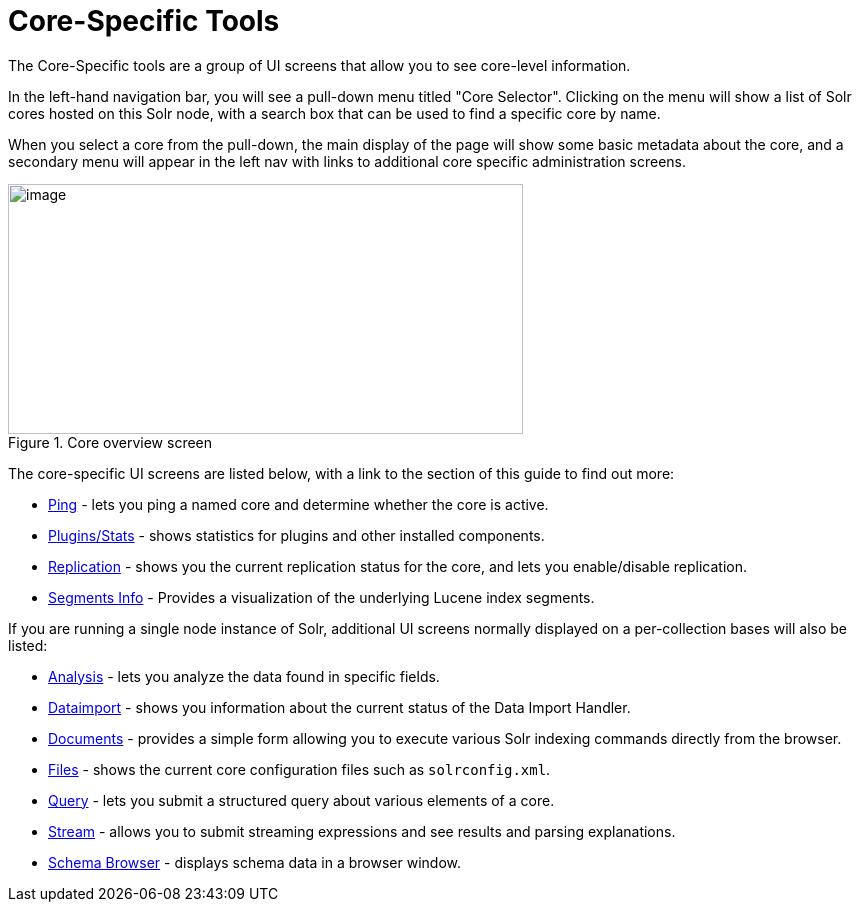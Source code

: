 = Core-Specific Tools
:page-children: ping, plugins-stats-screen, replication-screen, segments-info
// Licensed to the Apache Software Foundation (ASF) under one
// or more contributor license agreements.  See the NOTICE file
// distributed with this work for additional information
// regarding copyright ownership.  The ASF licenses this file
// to you under the Apache License, Version 2.0 (the
// "License"); you may not use this file except in compliance
// with the License.  You may obtain a copy of the License at
//
//   http://www.apache.org/licenses/LICENSE-2.0
//
// Unless required by applicable law or agreed to in writing,
// software distributed under the License is distributed on an
// "AS IS" BASIS, WITHOUT WARRANTIES OR CONDITIONS OF ANY
// KIND, either express or implied.  See the License for the
// specific language governing permissions and limitations
// under the License.

The Core-Specific tools are a group of UI screens that allow you to see core-level information.

In the left-hand navigation bar, you will see a pull-down menu titled "Core Selector". Clicking on the menu will show a list of Solr cores hosted on this Solr node, with a search box that can be used to find a specific core by name.

When you select a core from the pull-down, the main display of the page will show some basic metadata about the core, and a secondary menu will appear in the left nav with links to additional core specific administration screens.

.Core overview screen
image::images/core-specific-tools/core_dashboard.png[image,width=515,height=250]

The core-specific UI screens are listed below, with a link to the section of this guide to find out more:

// TODO: SOLR-10655 BEGIN: refactor this into a 'core-screens-list.include.adoc' file for reuse
* <<ping.adoc#ping,Ping>> - lets you ping a named core and determine whether the core is active.
* <<plugins-stats-screen.adoc#plugins-stats-screen,Plugins/Stats>> - shows statistics for plugins and other installed components.
* <<replication-screen.adoc#replication-screen,Replication>> - shows you the current replication status for the core, and lets you enable/disable replication.
* <<segments-info.adoc#segments-info,Segments Info>> - Provides a visualization of the underlying Lucene index segments.
// TODO: SOLR-10655 END

If you are running a single node instance of Solr, additional UI screens normally displayed on a per-collection bases will also be listed:

// TODO: SOLR-10655 BEGIN: refactor this into a 'collection-screens-list.include.adoc' file for reuse
* <<analysis-screen.adoc#analysis-screen,Analysis>> - lets you analyze the data found in specific fields.
* <<dataimport-screen.adoc#dataimport-screen,Dataimport>> - shows you information about the current status of the Data Import Handler.
* <<documents-screen.adoc#documents-screen,Documents>> - provides a simple form allowing you to execute various Solr indexing commands directly from the browser.
* <<files-screen.adoc#files-screen,Files>> - shows the current core configuration files such as `solrconfig.xml`.
* <<query-screen.adoc#query-screen,Query>> - lets you submit a structured query about various elements of a core.
* <<stream-screen.adoc#stream-screen,Stream>> - allows you to submit streaming expressions and see results and parsing explanations.
* <<schema-browser-screen.adoc#schema-browser-screen,Schema Browser>> - displays schema data in a browser window.
// TODO: SOLR-10655 END
